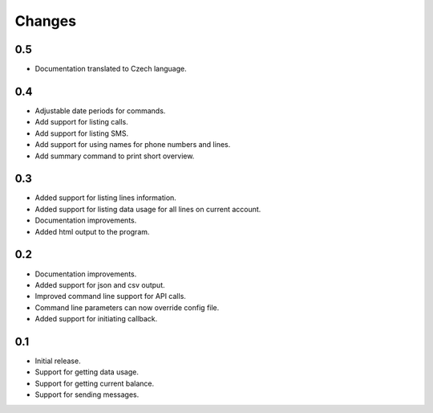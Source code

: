 Changes
=======

0.5
---

* Documentation translated to Czech language.

0.4
---

* Adjustable date periods for commands.
* Add support for listing calls.
* Add support for listing SMS.
* Add support for using names for phone numbers and lines.
* Add summary command to print short overview.

0.3
---

* Added support for listing lines information.
* Added support for listing data usage for all lines on current account.
* Documentation improvements.
* Added html output to the program.

0.2
---

* Documentation improvements.
* Added support for json and csv output.
* Improved command line support for API calls.
* Command line parameters can now override config file.
* Added support for initiating callback.

0.1
---

* Initial release.
* Support for getting data usage.
* Support for getting current balance.
* Support for sending messages.
